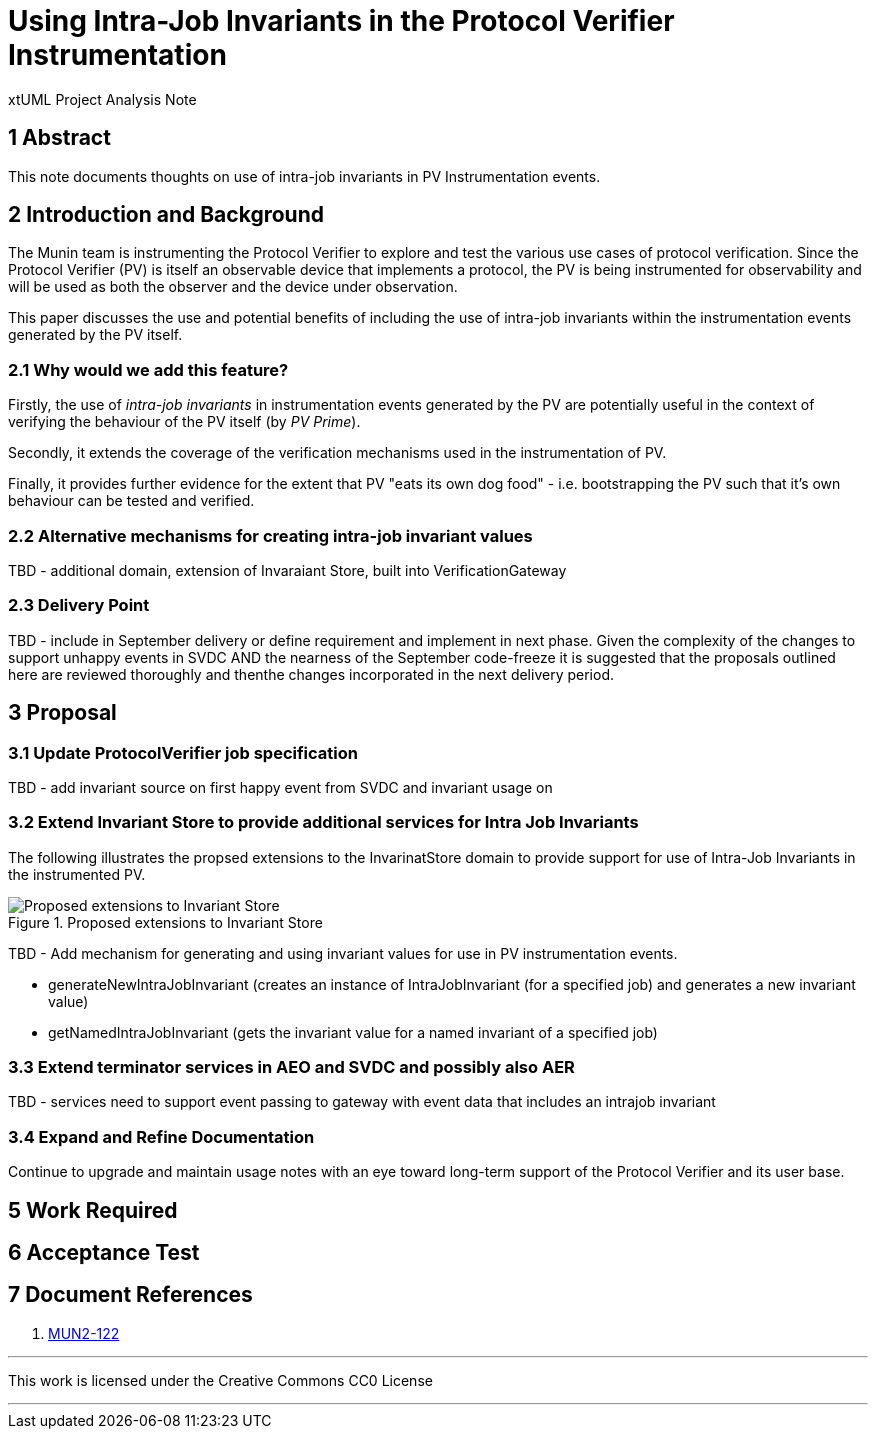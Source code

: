 = Using Intra-Job Invariants in the Protocol Verifier Instrumentation

xtUML Project Analysis Note

== 1 Abstract

This note documents thoughts on use of intra-job invariants in PV Instrumentation events.

== 2 Introduction and Background

The Munin team is instrumenting the Protocol Verifier to explore
and test the various use cases of protocol verification.  Since the
Protocol Verifier (PV) is itself an observable device that implements a
protocol, the PV is being instrumented for observability and will be used
as both the observer and the device under observation.

This paper discusses the use and potential benefits of including the use of intra-job invariants within
the instrumentation events generated by the PV itself.

=== 2.1 Why would we add this feature?

Firstly, the use of __intra-job invariants__ in instrumentation events generated by the PV are potentially 
useful in the context of verifying the behaviour of the PV itself (by __PV Prime__).

Secondly, it extends the coverage of the verification mechanisms used in the instrumentation of PV.

Finally, it provides further evidence for the extent that PV "eats its own dog food" - i.e. bootstrapping the PV such 
that it's own behaviour can be tested and verified.

=== 2.2 Alternative mechanisms for creating intra-job invariant values

TBD - additional domain, extension of Invaraiant Store, built into VerificationGateway

=== 2.3 Delivery Point

TBD - include in September delivery or define requirement and implement in next phase.
Given the complexity of the changes to support unhappy events in SVDC AND the nearness of the September code-freeze it is
suggested that the proposals outlined here are reviewed thoroughly and thenthe changes incorporated in the next delivery period.

== 3 Proposal

=== 3.1 Update ProtocolVerifier job specification

TBD - add invariant source on first happy event from SVDC and invariant usage on 

=== 3.2 Extend Invariant Store to provide additional services for Intra Job Invariants

The following illustrates the propsed extensions to the InvarinatStore domain to provide support
for use of Intra-Job Invariants in the instrumented PV.

.Proposed extensions to Invariant Store
image::ProposedExtensionsToInvariantStore.png[Proposed extensions to Invariant Store]


TBD - Add mechanism for generating and using invariant values for use in PV instrumentation events.

  - generateNewIntraJobInvariant (creates an instance of IntraJobInvariant (for a specified job) and generates a new invariant value)
  - getNamedIntraJobInvariant (gets the invariant value for a named invariant of a specified job)

=== 3.3 Extend terminator services in AEO and SVDC and possibly also AER

TBD - services need to support event passing to gateway with event data that includes an
intrajob invariant


=== 3.4 Expand and Refine Documentation

Continue to upgrade and maintain usage notes with an eye toward long-term
support of the Protocol Verifier and its user base.



== 5 Work Required

== 6 Acceptance Test

== 7 Document References

. [[dr-1]] https://onefact.atlassian.net/browse/MUN2-122[MUN2-122]

---

This work is licensed under the Creative Commons CC0 License

---
